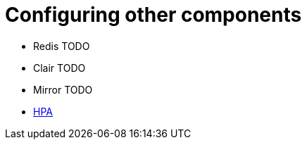 [[operator-components-unmanaged-other]]
= Configuring other components

* Redis TODO
* Clair TODO
* Mirror TODO
* xref:operator-unmanaged-hpa[HPA]